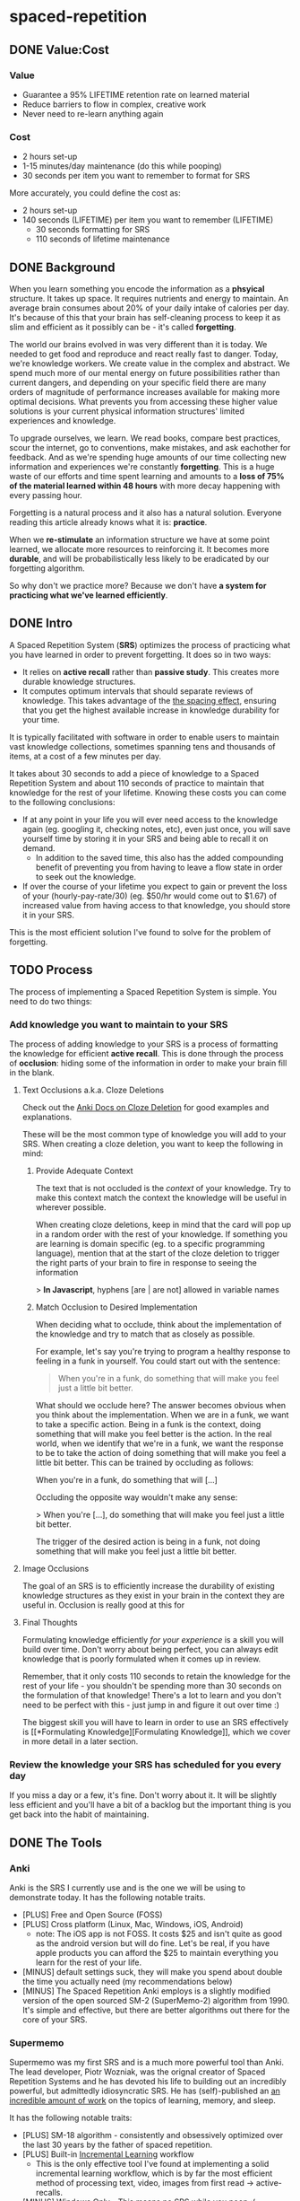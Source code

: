 * spaced-repetition
** DONE Value:Cost
   CLOSED: [2020-11-10 Tue 22:41]
*** Value
- Guarantee a 95% LIFETIME retention rate on learned material
- Reduce barriers to flow in complex, creative work
- Never need to re-learn anything again
*** Cost
- 2 hours set-up 
- 1-15 minutes/day maintenance (do this while pooping)
- 30 seconds per item you want to remember to format for SRS

More accurately, you could define the cost as:
- 2 hours set-up
- 140 seconds (LIFETIME) per item you want to remember (LIFETIME) 
  - 30 seconds formatting for SRS 
  - 110 seconds of lifetime maintenance
** DONE Background
   CLOSED: [2020-11-11 Wed 21:05]
When you learn something you encode the information as a *phsyical*
structure. It takes up space. It requires nutrients and energy to maintain. An
average brain consumes about 20% of your daily intake of calories per day. It's
because of this that your brain has self-cleaning process to keep it as slim and
efficient as it possibly can be - it's called *forgetting*. 

The world our brains evolved in was very different than it is today. We needed
to get food and reproduce and react really fast to danger. Today, we're knowledge workers. We create value in the complex and
abstract. We spend much more of our mental energy on future possibilities rather than
current dangers, and depending on your specific field there are many orders of magnitude of performance increases
available for making more optimal decisions. What prevents you from accessing
these higher value solutions is your current physical information structures' limited
experiences and knowledge.

To upgrade ourselves, we learn. We read books, compare best practices, scour the
internet, go to conventions, make mistakes, and ask eachother for feedback. And
as we're spending huge amounts of our time collecting new information and
experiences we're constantly *forgetting*. This is a huge waste of our efforts
and time spent learning and amounts to a *loss of 75% of the material learned
within 48 hours* with more decay happening with every passing hour.

Forgetting is a natural process and it also has a natural solution. Everyone
reading this article already knows what it is: *practice*.

When we *re-stimulate* an information structure we have at some point learned, we allocate more resources to
reinforcing it. It becomes more *durable*, and will be probabilistically less
likely to be eradicated by our forgetting algorithm. 

So why don't we practice more? Because we don't have *a system for practicing what we've learned efficiently*.
** DONE Intro
   CLOSED: [2020-11-11 Wed 21:11]
A Spaced Repetition System (*SRS*) optimizes the process of practicing what you
have learned in order to prevent forgetting. It does so in two ways:
- It relies on *active recall* rather than *passive study*. This creates more
  durable knowledge structures.
- It computes optimum intervals that should separate reviews of knowledge. This
  takes advantage of the [[https://en.wikipedia.org/wiki/Spacing_effect][the spacing effect]], ensuring that you get the highest available increase in knowledge durability
  for your time.
 
It is typically facilitated with software in order to enable users to maintain
vast knowledge collections, sometimes spanning tens and thousands of items, at a
cost of a few minutes per day. 

It takes about 30 seconds to add a piece of knowledge to a Spaced Repetition
System and about 110 seconds of practice to maintain that knowledge for the rest
of your lifetime. Knowing these costs you can come to the following conclusions:
- If at any point in your life you will ever need access to the knowledge again
  (eg. googling it, checking notes, etc), even just once, you will save yourself time by storing
  it in your SRS and being able to recall it on demand. 
  - In addition to the saved time, this also has the added compounding benefit
    of preventing you from having to leave a flow state in order to
    seek out the knowledge.
- If over the course of your lifetime you expect to gain or prevent the loss of your
  (hourly-pay-rate/30) (eg. $50/hr would come out to $1.67) of increased value
  from having access to that knowledge, you should store it in your SRS.

This is the most efficient solution I've found to solve for the problem of forgetting. 
** TODO Process 
The process of implementing a Spaced Repetition System is simple. You need to do
two things:
*** Add knowledge you want to maintain to your SRS 
The process of adding knowledge to your SRS is a process of formatting the
knowledge for efficient *active recall*. This is done through the process of
*occlusion*: hiding some of the information in order to make your brain fill in
the blank. 
**** Text Occlusions a.k.a. Cloze Deletions
Check out the [[https://docs.ankiweb.net/#/editing?id=cloze-deletion][Anki Docs on Cloze Deletion]] for good examples and explanations.

These will be the most common type of knowledge you will add to your SRS. When
creating a cloze deletion, you want to keep the following in mind:
***** Provide Adequate Context
The text that is not occluded is the /context/ of your knowledge. Try to make
this context match the context the knowledge will be useful in wherever possible.

When creating cloze deletions, keep in mind that the card will pop up in a
random order with the rest of your knowledge. If something you are learning is
domain specific (eg. to a specific programming language), mention that at the
start of the cloze deletion to trigger the right parts of your brain to fire in
response to seeing the information 

> *In Javascript*, hyphens [are | are not] allowed in variable names
***** Match Occlusion to Desired Implementation
When deciding what to occlude, think about the implementation of the
knowledge and try to match that as closely as possible. 

For example, let's say you're trying to program a healthy response to feeling in a
funk in yourself. You could start out with the sentence:

#+BEGIN_QUOTE
When you're in a funk, do something that will make you feel just a little bit better.
#+END_QUOTE

What should we occlude here? The answer becomes obvious when you think about
the implementation. When we are in a funk, we want to take a specific
action. Being in a funk is the context, doing something that will make you
feel better is the action. In the real world, when we identify that we're in a
funk, we want the response to be to take the action of doing something that
will make you feel a little bit better. This can be trained by occluding as
follows:

When you're in a funk, do something that will [...]

Occluding the opposite way wouldn't make any sense:

> When you're [...], do something that will make you feel just a little bit better. 

The trigger of the desired action is being in a funk, not doing something that
will make you feel just a little bit better.
**** Image Occlusions

The goal of an SRS is to efficiently increase the durability of existing knowledge
structures as they exist in your brain in the context they are useful
in. Occlusion is really good at this for

**** Final Thoughts
Formulating knowledge efficiently /for your experience/ is a skill you will
build over time. Don't worry about being perfect, you can always edit knowledge
that is poorly formulated when it comes up in review. 

Remember, that it only costs 110 seconds to retain the knowledge for the rest of
your life - you shouldn't be spending more than 30 seconds on the formulation of
that knowledge! There's a lot to learn and you don't need to be perfect with
this - just jump in and figure it out over time :)

The biggest skill
you will have to learn in order to use an SRS effectively is [[*Formulating
Knowledge][Formulating Knowledge]], which we cover in more detail in a later section. 


*** Review the knowledge your SRS has scheduled for you every day
If you miss a day or a few, it's fine. Don't worry about it. It will be
slightly less efficient and you'll have a bit of a backlog but the important
thing is you get back into the habit of maintaining.
** DONE The Tools
   CLOSED: [2020-11-12 Thu 21:18]
*** Anki
Anki is the SRS I currently use and is the one we will be using to demonstrate
today. It has the following notable traits.
- [PLUS] Free and Open Source (FOSS)
- [PLUS] Cross platform (Linux, Mac, Windows, iOS, Android) 
  - note: The iOS app is not FOSS. It costs $25 and isn't quite as good as the
    android version but will do fine. Let's be real, if you have apple products
    you can afford the $25 to maintain everything you learn for the rest of your life.
- [MINUS] default settings suck, they will make you spend about double the time you
  actually need (my recommendations below)
- [MINUS] The Spaced Repetition Anki employs is a slightly modified version of
  the open sourced SM-2 (SuperMemo-2) algorithm from 1990. It's simple and effective, but
  there are better algorithms out there for the core of your SRS. 
*** Supermemo 
Supermemo was my first SRS and is a much more powerful tool than Anki. The lead
developer, Piotr Wozniak, was the orignal creator of Spaced Repetition Systems and he has
devoted his life to building out an incredibly powerful, but admittedly
idiosyncratic SRS. He has (self)-published an [[https://supermemo.guru/wiki/SuperMemo_Guru][an incredible amount of work]] on the
topics of learning, memory, and sleep. 

It has the following notable traits:
- [PLUS] SM-18 algorithm - consistently and obsessively optimized over the last
  30 years by the father of spaced repetition. 
- [PLUS] Built-in [[https://supermemo.guru/wiki/Incremental_reading][Incremental Learning]] workflow
  - This is the only effective tool I've found at implementing a solid
    incremental learning workflow, which is by far the most efficient method of
    processing text, video, images from first read -> active-recalls.
- [MINUS] Windows Only - This means no SRS while you poop :(
- [MINUS] Closed Source - You are totally reliant on the developer having built
  something for you to use it. Some workflows and keybindings are really
  idiosyncratic and you'll wish that someone could have built a plug-in to let
  you customize it. 
- [NEUTRAL] [[https://www.help.supermemo.org/wiki/Features][This tool is massive.]] In addition to incremental learning and SRS,
  it features a sleep analysis tool, a time management tool, a schedule planner,
  and even an incremental email client. You can go really deep and spend years
  learning how to leverage this tool more effectively and it can be a bit
  intimidating to new users. Expect to learn the tool incrementally and you'll
  be fine. 

Ultimately, I would prefer to be using Supermemo as it's a much more powerful
tool for a very important job. However the friction created from the tool being closed source and
windows was worse for me than the performance loss from switching to Anki.
*** Other Tools
Above are the only two SRSes that I have experience with and are by far the most
popular. There are others being developed currently that a quick google search
will reveal. 
** DONE Install
   CLOSED: [2020-11-14 Sat 10:36]
- [[https://apps.ankiweb.net/][Desktop]]
- [[https://play.google.com/store/apps/details?id=com.ichi2.anki][Google Play (Android)]] 
- [[https://apps.apple.com/us/app/ankimobile-flashcards/id373493387][Apple]]
*** DONE Syncing Across Devices 
    CLOSED: [2020-11-12 Thu 21:25]
You will want to be using Anki on multiple devices. Adding knowledge to your
collection is most effectively done on the desktop. Practicing knowledge can be
done just as efficiently on your phone and can turn pooping or any kind of
waiting into an incredibly productive activity.
[[https://docs.ankiweb.net/#/syncing?id=syncing-with-ankiweb][Syncing with AnkiWeb]]
*** DONE Anki Documentation
    CLOSED: [2020-11-12 Thu 21:27]
Here's a link to the [[https://docs.ankiweb.net/#/][Anki Manual]]. You're going to hopefully be spending a
lifetime with this tool. Take the time to get to know it! 

I would highly recommend starting off your SRS knowledge collection with
important to remember or interesting knowledge from the manual itself!
*** DONE Default Settings
    CLOSED: [2020-11-14 Sat 10:35]
Use the defaults at the peril of your own wasted time. Below are the settings I
*STRONGLY* recommend along with explantations for those of you who are
curious. Changing these settings will result in a roughly 50% cost reduction in daily
maintenance time over your lifetime at an imperceptible loss to retention.

The default settings to customize are [[https://docs.ankiweb.net/#/deck-options][Deck Options]] and can be accessed here:  
[[./images/deck-settings.png]]

**** TLDR Options
| Option                                 | Default Value | More Efficient Value       |
|----------------------------------------+---------------+----------------------------|
| New Cards -> Steps                     | 1 10          | 1440                       |
| New Cards -> Graduating Interval       | 1             | 5                          |
| New Cards -> Easy Interval             | 4             | 5                          |
| New Cards -> Bury related new cards... | un-checked    | checked                    |
| Reviews -> Bury related reviews...     | un-checked    | checked                    |
| Lapses -> Steps                        | 10            | [LEFT INTENTIONALLY BLANK] |
| Lapses -> New Interval                 | 0%            | 100%                       |

*If you do nothing else, change the Lapses -> Steps and Lapses -> New Interval Settings*
*If you do nothing else, change the Lapses -> Steps and Lapses -> New Interval Settings*
*If you do nothing else, change the Lapses -> Steps and Lapses -> New Interval Settings*
(I said it three times so you know it's important)

[[*Rules to be Successful][Skip ahead]] to the next section if you don't want to dive deep.
**** The Deeper Dive Into Options
In order to determine the effect of different default settings on the cost of
maintaining a knowledge collection I built an [[https://jsfiddle.net/qkt08dfn/3/][Anki Scheduler Simulator]] and
compared behavior of the Anki SM-2 algorithm from the 1990s to my experience
using the modern SM-18 algorithm in supermemo. 

As you use the tool, you can continue to optimize further by [[*Optimizing your Learning Interval][Optimizing your Learning Interval]],
but the above settings are a great place to get started.
***** New Cards Options Explained
| Option                                 | Default Value | More Efficient Value       |
|----------------------------------------+---------------+----------------------------|
| New Cards -> Steps                     | 1 10          | 1440                       |
| New Cards -> Graduating Interval       | 1             | 5                          |
| New Cards -> Easy Interval             | 4             | 5                          |
| New Cards -> Bury related new cards... | un-checked    | checked                    |

The default settings in Anki assume that you are learning something new for the
very first time in the Anki app (hence the default values of showing the new
card within 1 minute, and then in 10 minutes). This is an antipattern to efficient and
cohesive knowledge formation, and breaks the first "rule" that we discuss later
on [[*Do not learn if you do not understand][Do not learn if you do not understand]].  

By the time you have loaded a piece of knowledge into the SRS you should
have already had a meaningful exposure, creating a non-trivial amount of memory
durability. Because of this, you don't need as many early exposures and this can
save significantly on lifetime cost of knowledge maintenance.

Using my settings, by the time you review a card for the 11th time you will have
a review interval of over 50 years (and have already maintained the knowledge
for ~40 years). At a cost of 10 seconds per review (pretty conservative), this
means that each piece of knowledge will cost 110 seconds to maintain for the
rest of your life. 

The beginning of the default Anki settings scheduling progression looks like
this:
- 1 minute from creation 
- 10 minutes from last review
- 1 day from last review 
- 2.5 days from last review
- 5 days from last review
- 12 days from last review
- etc...

With my recommended settings:
- 1 day from creation
- 5 days from review 
- 12 days from last review

As you can see this shaves off three reviews from the early learning process
which is really important for two reasons:
1) This is a 27% reduction to lifetime knowledge maintenance costs. This
   improves the value:cost of using your SRS significantly. 
2) This is a 50% reduction to early review costs. When you are actively learning
   something new, your daily review load will increase a lot as the majority of
   the time spent reviewing is front-loaded to the beginning of the maintenance
   period. A 50% reduction to early review costs effectively makes it so that
   you can learn twice as fast for the same cost of early retention (which is
   most of the work).

The reason not to reduce the early learning load would be if the retention rate
dropped to an unacceptable level during this period. I have not found this to be
the case for way I formulate my knowledge but your milage may vary depending on
how you use your SRS. Using my settings my current retention rate on Young Cards
(defined as between 1 and 21 days old) is 99.15%, strongly suggesting that I should actually be reviewing *less frequently* in the
early stages. 

Setting the cadence of review is controlled using the Steps and Graduating
Interval options. 

The Easy Interval is a feature I don't really use as I prefer [[*Simple Recall Grading][Simple Recall Grading]],
but if you were going to use it you should have the Easy interval be at least as
long as the Graduating Interval.

Bury New related cards is useful for multi-occlusion cards, which makes it so
that you are spacing your reviews of very similar topics further apart in order
to get more value from the review.

For more info on this read [[https://docs.ankiweb.net/#/studying?id=siblings-and-burying][the docs on siblings and burying]]. 
***** Reviews Options Explained
| Option                                 | Default Value | More Efficient Value       |
|----------------------------------------+---------------+----------------------------|
| Reviews -> Bury related reviews...     | un-checked    | checked                    |

Bury New related cards is useful for multi-occlusion cards, which makes it so
that you are spacing your reviews of very similar topics further apart in order
to get more value from the review.

For more info on this read [[https://docs.ankiweb.net/#/studying?id=siblings-and-burying][the docs on siblings and burying]]. 
***** Lapses Options Explained
| Option                                 | Default Value | More Efficient Value       |
|----------------------------------------+---------------+----------------------------|
| Lapses -> Steps                        | 10            | [LEFT INTENTIONALLY BLANK] |
| Lapses -> New Interval                 | 0%            | 100%                       |

I find these settings to be incredibly irresponsible and destructive, and
left un-changed will render Anki an unusable application for long-term SRS with
even moderate workloads. When people switch from Anki -> Supermemo, this is the
main reason why. 

The two above settings mean that when you answer that you did not recall the
information correctly, Anki will show the knowledge to you again in 10 minutes
AND Anki will reset your interval on the card to 1 day. 

This means that if you have a card that was 5 years between reviews, and
you happened to not be able to access the information *one time*, it would reset to showing you at 1 day, then 2.5
days, then 6.25 days, etc.

As you can expect, when you have something that you have reviewed enough times
to be on a 5 year interval, you have already built a good amount of mental
structure around the item in long-term storage, you just may have at that
individual moment due to fatigue or a haphazard access trace being culled in
your brain not been able to recall. However, with the re-exposure and re-stimulation it's highly
likely that the stability of that memory would be solidly retained and having to
re-progress through all the reviews would be highly inefficient.

IMO, this should be set to at least 100%, to retain the same interval, and
modern-day data-driven supermemo algorithm would dictate that it should be set to roughly the
same length of time as the card would have been set to if it was answered "good"
(default 250%).

I find this especially troubling, considering that in a proper spaced repetition
system you should never have a 100% recall rate as the amount of time taken in
order to ensure a higher recall rate increases exponentially with the target
recall rate that you are shooting for. In reality, there are very few sets of
knowledge that you need to retain near 100% recall-ability of. Supermemo
defaults to a setting next showing ratios to a 90% recall rate threshold, and
Anki parrots this as the typical default ideal for a collection.

What's insane about this is that Anki is expecting that you will be answer that
you were not able to recall the information on 10% of your cards, and its default behavior is to reset a card to a 1
day interval. This means that every review session, 10% of your cards will
essentially become brand new again and over time it will be impossible to keep
up with maintaining your collection. This is actually insane and makes no
sense. Just because you have a momentary lapse in recall that doesn't mean all
structures relating to the information in your brain have been eliminated! We
observe this regularly when we re-learn something and it is much easier to learn
the first time. This is a HUGE design flaw in the efficiency of the application
in supporting lifetime learning.

Compare this to Supermemo, where due to the consistent exponential delay
increases ensure that your daily review load will be mostly set by the rate of
new cards being added to your collection, not also exponentionall growing based
on the sized of your collection.

Based on running the [[https://jsfiddle.net/j1v4ym2z/9/][Anki Schedule Simulator]], just by changing the Lapses -> New
Interval setting from 0% -> 100% it results in a 50% reduction in the amount of
time needed to maintain your collection. Ideally this could be set to 250% (or
whatever your default ease is set to) and is likely something I will build a
plugin for at some point.

Eliminating the 10 minute after lapse review will also reduce cost of knowledge
maintanance by ~10%.
** TODO Rules to be Successful
*** TODO Do not learn if you do not understand
The goal is not to be good at filling in the blank in sentences. The goal is to
re-stimuate valuable knowledge structures in your brain so you don't lose them. 
*** TODO Formulating Knowledge
 - 20 Rules
 - Simple Rule
*** TODO Everything in One Deck
*** TODO Simple Recall Grading
** TODO Entry Level SRS
*** Adding While Learning 
*** Things you frequently Need
** TODO Maximalist SRS
Here are some additional ways that you can utilize your SRS for profit.
*** Mining your experience
*** Behavior Modification
*** Mindset Modification 
*** Training Skills
*** Modifying the Minds of Others
** TODO Tips and Tricks
- Just answer "Good" or "Again" when evaluating a question. Don't stress about the decision of whether
  something was "Hard" or "Easy". It's unnecessary decision fatigue for minimal gains 
- Don't worry too much about formatting your knowledge. Keep it simple and
  remember that you can always edit it later if you don't like how it's
  formatted. Try to keep knowledge adding under 30 seconds per piece of knowledge.
** TODO Useful Add-Ons
** TODO Optimizing your Learning Interval
The amount of effort it takes to maintain a knowledge retention rate increases
exponentially the closer it gets to 100%. Eg) it takes a lot less work to
increase retention from 85% -> 90% than it does from 90% -> 95%. In general,
users of SRS target a 90% retention rate, which means that 90% of the time they
remembered the active recall prompt, and 10% of the time they could not recall
the prompt.

Since this is the retention rate at time of recall and the average card in your
collection will be halfway between just reviewed and the next time of recall,
your actual retention rate for your knowledge collection will be roughly equal
to  100%-(100%-targetRetentionRate)/2. In our case of targeting 90%, your
average recall across your collection at any point in time in your life will be
95%.

This is adequate for most users and is a good balance of value:cost. This is
also something you can tweak.

[[https://docs.ankiweb.net/#/deck-options?id=reviews][Anki Documentation on modifying the Interval Modifier]]
** TODO Further Work
*** TODO Incremental Reading Documentation
** Miscellaneous

* presentation
